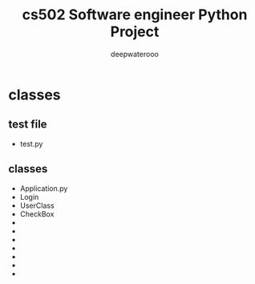 #+latex_class: cn-article
#+latex_header: \lstset{language=c++,numbers=left,numberstyle=\tiny,basicstyle=\ttfamily\small,tabsize=4,frame=none,escapeinside=``,extendedchars=false,keywordstyle=\color{blue!70},commentstyle=\color{red!55!green!55!blue!55!},rulesepcolor=\color{red!20!green!20!blue!20!}}
#+title: cs502 Software engineer Python Project
#+author: deepwaterooo

* classes 
** test file
- test.py
** classes
- Application.py
- Login
- UserClass
- CheckBox
- 
- 
- 
- 
- 
- 
- 
